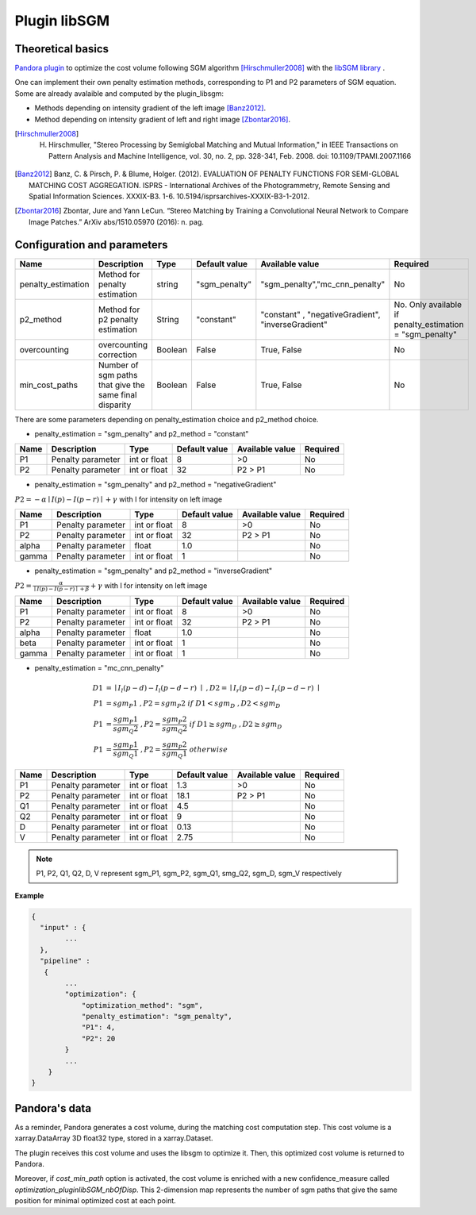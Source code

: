 .. _plugin_libsgm:

Plugin libSGM
=============

Theoretical basics
******************

`Pandora plugin <https://github.com/CNES/Pandora_plugin_libSGM>`_ to optimize the cost volume following SGM algorithm [Hirschmuller2008]_ with the `libSGM library <https://github.com/CNES/Pandora_libSGM>`_ .

One can implement their own penalty estimation methods, corresponding to P1 and P2 parameters of SGM equation.
Some are already avalaible and computed by the plugin_libsgm:

* Methods depending on intensity gradient of the left image [Banz2012]_.
* Method depending on intensity gradient of left and right image [Zbontar2016]_.

.. [Hirschmuller2008] H. Hirschmuller, "Stereo Processing by Semiglobal Matching and Mutual Information," in IEEE Transactions on Pattern Analysis and Machine Intelligence, vol. 30, no. 2, pp. 328-341, Feb. 2008. doi: 10.1109/TPAMI.2007.1166
.. [Banz2012] Banz, C. & Pirsch, P. & Blume, Holger. (2012). EVALUATION OF PENALTY FUNCTIONS FOR SEMI-GLOBAL MATCHING COST AGGREGATION. ISPRS - International Archives of the Photogrammetry, Remote Sensing and Spatial Information Sciences. XXXIX-B3. 1-6. 10.5194/isprsarchives-XXXIX-B3-1-2012.
.. [Zbontar2016] Zbontar, Jure and Yann LeCun. “Stereo Matching by Training a Convolutional Neural Network to Compare Image Patches.” ArXiv abs/1510.05970 (2016): n. pag.

.. _plugin_libsgm_conf:

Configuration and parameters
****************************

+--------------------+---------------------------------------------------------+--------+---------------+----------------------------------------------------+----------------------------------------------------------+
| Name               | Description                                             | Type   | Default value | Available value                                    | Required                                                 |
+====================+=========================================================+========+===============+====================================================+==========================================================+
| penalty_estimation | Method for penalty estimation                           | string | "sgm_penalty" | "sgm_penalty","mc_cnn_penalty"                     | No                                                       |
+--------------------+---------------------------------------------------------+--------+---------------+----------------------------------------------------+----------------------------------------------------------+
| p2_method          | Method for p2 penalty estimation                        | String | "constant"    | "constant" , "negativeGradient", "inverseGradient" | No. Only available if penalty_estimation = "sgm_penalty" |
+--------------------+---------------------------------------------------------+--------+---------------+----------------------------------------------------+----------------------------------------------------------+
| overcounting       | overcounting correction                                 | Boolean| False         | True, False                                        | No                                                       |
+--------------------+---------------------------------------------------------+--------+---------------+----------------------------------------------------+----------------------------------------------------------+
| min_cost_paths     | Number of sgm paths that give the same final disparity  | Boolean| False         | True, False                                        | No                                                       |
+--------------------+---------------------------------------------------------+--------+---------------+----------------------------------------------------+----------------------------------------------------------+

There are some parameters depending on penalty_estimation choice and p2_method choice.

- penalty_estimation = "sgm_penalty" and  p2_method = "constant"

+-------+-------------------+--------------+---------------+-----------------+----------+
| Name  | Description       | Type         | Default value | Available value | Required |
+=======+===================+==============+===============+=================+==========+
| P1    | Penalty parameter | int or float | 8             | >0              | No       |
+-------+-------------------+--------------+---------------+-----------------+----------+
| P2    | Penalty parameter | int or float | 32            | P2 > P1         | No       |
+-------+-------------------+--------------+---------------+-----------------+----------+

- penalty_estimation = "sgm_penalty" and p2_method = "negativeGradient"

:math:`P2 = - \alpha \mid I(p)-I(p-r) \mid + \gamma \ ` with I for intensity on left image

+-------+-------------------+--------------+---------------+-----------------+----------+
| Name  | Description       | Type         | Default value | Available value | Required |
+=======+===================+==============+===============+=================+==========+
| P1    | Penalty parameter | int or float | 8             | >0              | No       |
+-------+-------------------+--------------+---------------+-----------------+----------+
| P2    | Penalty parameter | int or float | 32            | P2 > P1         | No       |
+-------+-------------------+--------------+---------------+-----------------+----------+
| alpha | Penalty parameter | float        | 1.0           |                 | No       |
+-------+-------------------+--------------+---------------+-----------------+----------+
| gamma | Penalty parameter | int or float | 1             |                 | No       |
+-------+-------------------+--------------+---------------+-----------------+----------+

- penalty_estimation = "sgm_penalty" and p2_method = "inverseGradient"

:math:`P2 = \frac{\alpha}{\mid I(p)-I(p-r) \mid + \beta} + \gamma \ ` with I for intensity on left image

+-------+-------------------+--------------+---------------+-----------------+----------+
| Name  | Description       | Type         | Default value | Available value | Required |
+=======+===================+==============+===============+=================+==========+
| P1    | Penalty parameter | int or float | 8             | >0              | No       |
+-------+-------------------+--------------+---------------+-----------------+----------+
| P2    | Penalty parameter | int or float | 32            | P2 > P1         | No       |
+-------+-------------------+--------------+---------------+-----------------+----------+
| alpha | Penalty parameter | float        | 1.0           |                 | No       |
+-------+-------------------+--------------+---------------+-----------------+----------+
| beta  | Penalty parameter | int or float | 1             |                 | No       |
+-------+-------------------+--------------+---------------+-----------------+----------+
| gamma | Penalty parameter | int or float | 1             |                 | No       |
+-------+-------------------+--------------+---------------+-----------------+----------+

- penalty_estimation = "mc_cnn_penalty"

.. math::
  D1 &= \mid I_{l}(p-d)-I_{l}(p-d-r) \mid \ , D2 = \mid I_{r}(p-d)-I_{r}(p-d-r) \mid \\
  P1 &= sgm_P1 \ , P2 = sgm_P2 \ if \ D1<sgm_D \ , D2<sgm_D \\
  P1 &= \frac{sgm_P1}{sgm_Q2} \ , P2 = \frac{sgm_P2}{sgm_Q2} \ if \ D1 \geq sgm_D \ , D2 \geq sgm_D \\
  P1 &= \frac{sgm_P1}{sgm_Q1} \ , P2 = \frac{sgm_P2}{sgm_Q1} \ otherwise

+------+-------------------+--------------+---------------+-----------------+----------+
| Name | Description       | Type         | Default value | Available value | Required |
+======+===================+==============+===============+=================+==========+
| P1   | Penalty parameter | int or float | 1.3           | >0              | No       |
+------+-------------------+--------------+---------------+-----------------+----------+
| P2   | Penalty parameter | int or float | 18.1          | P2 > P1         | No       |
+------+-------------------+--------------+---------------+-----------------+----------+
| Q1   | Penalty parameter | int or float | 4.5           |                 | No       |
+------+-------------------+--------------+---------------+-----------------+----------+
| Q2   | Penalty parameter | int or float | 9             |                 | No       |
+------+-------------------+--------------+---------------+-----------------+----------+
| D    | Penalty parameter | int or float | 0.13          |                 | No       |
+------+-------------------+--------------+---------------+-----------------+----------+
| V    | Penalty parameter | int or float | 2.75          |                 | No       |
+------+-------------------+--------------+---------------+-----------------+----------+

.. note:: P1, P2, Q1, Q2, D, V represent sgm_P1, sgm_P2, sgm_Q1, smg_Q2, sgm_D, sgm_V respectively

**Example**

.. sourcecode:: text

    {
      "input" : {
            ...
      },
      "pipeline" :
       {
            ...
            "optimization": {
                "optimization_method": "sgm",
                "penalty_estimation": "sgm_penalty",
                "P1": 4,
                "P2": 20
            }
            ...
        }
    }

Pandora's data
**************

As a reminder, Pandora generates a cost volume, during the matching cost computation step. This cost volume is a
xarray.DataArray 3D float32 type, stored in a xarray.Dataset.

The plugin receives this cost volume and uses the libsgm to optimize it. Then, this optimized cost volume is returned
to Pandora.

Moreover, if *cost_min_path* option is activated, the cost volume is enriched with a new confidence_measure called
*optimization_pluginlibSGM_nbOfDisp*. This 2-dimension map represents the number of sgm paths that give the same
position for minimal optimized cost at each point.
